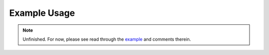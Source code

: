 .. _example_usage:

Example Usage
=============

.. note:: Unfinished. For now, please see read through the `example
   <https://github.com/MaximeRobeyns/bayesian_lora/blob/master/examples/example_usage.py>`_
   and comments therein.


